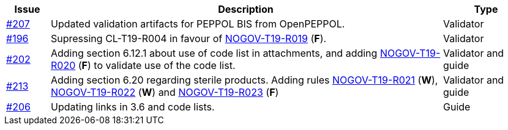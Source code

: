 :ruleurl-cat: /ehf/rule/catalogue-1.0/
:ruleurl-res: /ehf/rule/catalogue-response-1.0/

[cols="1,9,2", options="header"]
|===
| Issue | Description | Type

| link:https://github.com/difi/vefa-ehf-postaward/issues/207[#207]
| Updated validation artifacts for PEPPOL BIS from OpenPEPPOL.
| Validator

| link:https://github.com/difi/vefa-ehf-postaward/issues/196[#196]
| Supressing CL-T19-R004 in favour of link:{ruleurl-cat}NOGOV-T19-R019/[NOGOV-T19-R019] (**F**).
| Validator

| link:https://github.com/difi/vefa-ehf-postaward/issues/202[#202]
| Adding section 6.12.1 about use of code list in attachments, and adding link:{ruleurl-cat}NOGOV-T19-R020/[NOGOV-T19-R020] (**F**) to validate use of the code list.
| Validator and guide

| link:https://github.com/difi/vefa-ehf-postaward/issues/213[#213]
| Adding section 6.20 regarding sterile products. Adding rules link:{ruleurl-cat}NOGOV-T19-R021/[NOGOV-T19-R021] (**W**), link:{ruleurl-cat}NOGOV-T19-R022/[NOGOV-T19-R022] (**W**) and link:{ruleurl-cat}NOGOV-T19-R023/[NOGOV-T19-R023] (**F**)
| Validator and guide

| link:https://github.com/difi/vefa-ehf-postaward/issues/206[#206]
| Updating links in 3.6 and code lists.
| Guide

|===
